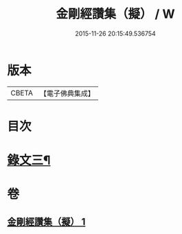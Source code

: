 #+TITLE: 金剛經讚集（擬） / W
#+DATE: 2015-11-26 20:15:49.536754
* 版本
 |     CBETA|【電子佛典集成】|

* 目次
* [[file:KR6v0095_001.txt::001-0070a2][錄文三¶]]
* 卷
** [[file:KR6v0095_001.txt][金剛經讚集（擬） 1]]
